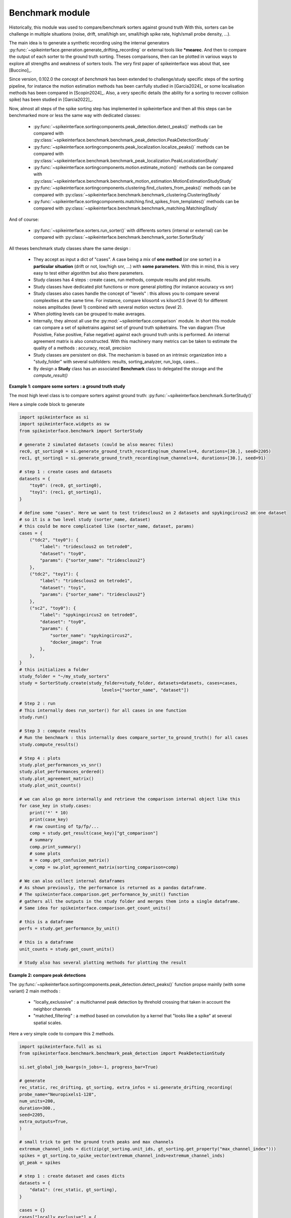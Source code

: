 Benchmark module
================


Historically, this module was used to compare/benchmark sorters against ground truth
With this, sorters can be challenge in multiple situations (noise, drift, small/high snr,
small/high spike rate, high/small probe density, ...).

The main idea is to generate a synthetic recording using the internal generators
:py:func:`~spikeinterface.generation.generate_drifting_recording` or external tools
like ***mearec**. And then to compare the output of each sorter to the ground truth sorting.
Theses comparisons, then can be plotted in various ways to explore all strengths and weakness of
sorters tools. The very first paper of spikeinterface was about that, see [Buccino]_.

Since version, 0.102.0 the concept of *benchmark* has been extended to challenge/study specific 
steps of the sorting pipeline, for instance the motion estimation methods has been carrfully studied
in [Garcia2024]_ or some localisation methods has been compared in [Scopin2024]_.
Also, a very specific details (the ability for a sorting to recover collision spike) has been
studied in [Garcia2022]_.

Now, almost all steps of the spike sorting step has implemented in spikeinterface and then
all this steps can be benchmarked more or less the same way with dedicated classes:

  * :py:func:`~spikeinterface.sortingcomponents.peak_detection.detect_peaks()`
    methods can be compared with :py:class:`~spikeinterface.benchmark.benchmark_peak_detection.PeakDetectionStudy`
  * :py:func:`~spikeinterface.sortingcomponents.peak_localization.localize_peaks()`
    methods can be compared with :py:class:`~spikeinterface.benchmark.benchmark_peak_localization.PeakLocalizationStudy`
  * :py:func:`~spikeinterface.sortingcomponents.motion.estimate_motion()`
    methods can be compared with :py:class:`~spikeinterface.benchmark.benchmark_motion_estimation.MotionEstimationStudyStudy`
  * :py:func:`~spikeinterface.sortingcomponents.clustering.find_clusters_from_peaks()`
    methods can be compared with :py:class:`~spikeinterface.benchmark.benchmark_clustering.ClusteringStudy`
  * :py:func:`~spikeinterface.sortingcomponents.matching.find_spikes_from_templates()`
    methods can be compared with :py:class:`~spikeinterface.benchmark.benchmark_matching.MatchingStudy`

And of course:

  * :py:func:`~spikeinterface.sorters.run_sorter()` with differents sorters (internal or external)
    can be compared with :py:class:`~spikeinterface.benchmark.benchmark_sorter.SorterStudy`

All theses benchmark study classes share the same design :

  * They accept as input a dict of "cases". A case being a mix of **one method** (or one sorter)
    in a **particular situation** (drift or not, low/high snr, ...) with **some parameters**.
    With this in mind, this is very easy to test either algorithm but also there parameters.
  * Study classes has 4 steps : create cases, run methods, compute results and plot results.
  * Study classes have dedicated plot functions or more general plotting (for instance accuracy vs snr)
  * Study classes also cases handle the concept of "levels" : this allows you to compare several
    complexities at the same time. For instance, compare kilosort4 vs kilsort2.5 (level 0) for
    different noises amplitudes (level 1) combined with several motion vectors (level 2).
  * When plotting levels can be grouped to make averages.
  * Internally, they almost all use the :py:mod:`~spikeinterface.comparison` module.
    In short this module can compare a set of spiketrains against set of ground truth spiketrains.
    The van diagram (True Posistive, False positive, False negative) against each ground truth units is
    performed.
    An internal agreement matrix is also constructed. With this machinery many metrics can be taken
    to estimate the quality of a methods : accuracy, recall, precision
  * Study classes are persistent on disk. The mechanism is based on an intrinsic
    organization into a "study_folder" with several subfolders: results, sorting_analyzer, run_logs, 
    cases...
  * By design a **Study** class has an associated **Benchmark** class to delegated the storage and the
    `compute_result()`


**Example 1: compare some sorters : a ground truth study**

The most high level class is to compare sorters against ground truth: :py:func:`~spikeinterface.benchmark.SorterStudy()`

Here a simple code block to generate

.. code-block:: python

    import spikeinterface as si
    import spikeinterface.widgets as sw
    from spikeinterface.benchmark import SorterStudy

    # generate 2 simulated datasets (could be also mearec files)
    rec0, gt_sorting0 = si.generate_ground_truth_recording(num_channels=4, durations=[30.], seed=2205)
    rec1, gt_sorting1 = si.generate_ground_truth_recording(num_channels=4, durations=[30.], seed=91)

    # step 1 : create cases and datasets
    datasets = {
        "toy0": (rec0, gt_sorting0),
        "toy1": (rec1, gt_sorting1),
    }

    # define some "cases". Here we want to test tridesclous2 on 2 datasets and spykingcircus2 on one dataset
    # so it is a two level study (sorter_name, dataset)
    # this could be more complicated like (sorter_name, dataset, params)
    cases = {
        ("tdc2", "toy0"): {
            "label": "tridesclous2 on tetrode0",
            "dataset": "toy0",
            "params": {"sorter_name": "tridesclous2"}
        },
        ("tdc2", "toy1"): {
            "label": "tridesclous2 on tetrode1",
            "dataset": "toy1",
            "params": {"sorter_name": "tridesclous2"}
        },
        ("sc2", "toy0"): {
            "label": "spykingcircus2 on tetrode0",
            "dataset": "toy0",
            "params": {
                "sorter_name": "spykingcircus2",
                "docker_image": True
            },
        },
    }
    # this initializes a folder
    study_folder = "~/my_study_sorters"
    study = SorterStudy.create(study_folder=study_folder, datasets=datasets, cases=cases,
                                    levels=["sorter_name", "dataset"])

    # Step 2 : run
    # This internally does run_sorter() for all cases in one function
    study.run()
    
    # Step 3 : compute results
    # Run the benchmark : this internally does compare_sorter_to_ground_truth() for all cases
    study.compute_results()

    # Step 4 : plots
    study.plot_performances_vs_snr()
    study.plot_performances_ordered()    
    study.plot_agreement_matrix()
    study.plot_unit_counts()

    # we can also go more internally and retrieve the comparison internal object like this
    for case_key in study.cases:
        print('*' * 10)
        print(case_key)
        # raw counting of tp/fp/...
        comp = study.get_result(case_key)["gt_comparison"]
        # summary
        comp.print_summary()
        # some plots
        m = comp.get_confusion_matrix()
        w_comp = sw.plot_agreement_matrix(sorting_comparison=comp)

    # We can also collect internal dataframes
    # As shown previously, the performance is returned as a pandas dataframe.
    # The spikeinterface.comparison.get_performance_by_unit() function
    # gathers all the outputs in the study folder and merges them into a single dataframe.
    # Same idea for spikeinterface.comparison.get_count_units()

    # this is a dataframe
    perfs = study.get_performance_by_unit()

    # this is a dataframe
    unit_counts = study.get_count_units()

    # Study also has several plotting methods for plotting the result


**Example 2: compare peak detections**


The :py:func:`~spikeinterface.sortingcomponents.peak_detection.detect_peaks()` function
propse mainlly (with some variant) 2 main methods : 
 
  * "locally_exclussive" : a multichannel peak detection by threhold crossing that taken
    in account the neighbor channels
  * "matched_filtering" : a method based on convolution by a kernel that "looks like a spike"
    at several spatial scales.

Here a very simple code to compare this 2 methods.


.. code-block:: python

    import spikeinterface.full as si
    from spikeinterface.benchmark.benchmark_peak_detection import PeakDetectionStudy

    si.set_global_job_kwargs(n_jobs=-1, progress_bar=True)

    # generate
    rec_static, rec_drifting, gt_sorting, extra_infos = si.generate_drifting_recording(
    probe_name="Neuropixels1-128",
    num_units=200,
    duration=300.,
    seed=2205,
    extra_outputs=True,
    )

    # small trick to get the ground truth peaks and max channels
    extremum_channel_inds = dict(zip(gt_sorting.unit_ids, gt_sorting.get_property("max_channel_index")))
    spikes = gt_sorting.to_spike_vector(extremum_channel_inds=extremum_channel_inds)
    gt_peak = spikes

    # step 1 : create dataset and cases dicts
    datasets = {
        "data1": (rec_static, gt_sorting),
    }

    cases = {}
    cases["locally_exclusive"] = {
        "label": "locally_exclusive on toy",
        "dataset": "data1",
        "init_kwargs": {"gt_peaks": gt_peak},
        "params": {
        "method": "locally_exclusive", "method_kwargs": {}},
    }

    # matched_filtering need a "waveform prototype"
    ms_before, ms_after = 1.5, 2.5
    from spikeinterface.sortingcomponents.tools import get_prototype_and_waveforms_from_recording
    prototype, _, _ = get_prototype_and_waveforms_from_recording(rec_static, 5000, ms_before, ms_after)
    cases["matched_filtering"] = {
        "label": "matched_filtering on toy",
        "dataset": "data1",
        "init_kwargs": {"gt_peaks": gt_peak},
        "params": {
        "method": "matched_filtering", "method_kwargs": {"prototype": prototype, "ms_before": ms_before}},
    }

    study_folder = "my_study_peak_detection"
    study = PeakDetectionStudy.create(study_folder, datasets=datasets, cases=cases)
    print(study)

    # Step 2 : run
    study.run()
    # Step 3 : compute results
    study.compute_analyzer_extension( {"templates":{}, "quality_metrics":{"metric_names": ["snr"]} } )
    study.compute_results()

    # study can be re loaded
    study_folder = "my_study_peak_detection"

    study = PeakDetectionStudy(study_folder)


    # Step 4 : plots
    fig = study.plot_detected_amplitude_distributions()
    fig = study.plot_performances_vs_snr(performance_names=["accuracy"])
    fig = study.plot_run_times()


.. image:: ../images/benchmark_peak_detection_fig1.png

.. image:: ../images/benchmark_peak_detection_fig2.png

.. image:: ../images/benchmark_peak_detection_fig3.png



**Example 3: compare motion estimation methods**

This paper [Garcia2024]_ was comparing sevral methods to estimate the motion in recordings.
This was a proof of concept of the modularity and benchmarks in spikeinterface.
In summary, motion estimation is done in 3 steps : detect peaks, localize peaks and motion inference.
For theses steps there are sevral possible methods, so combining and comparing performance was the main
topic of this nichy paper.

This paper was using on the :code:`mearec` package for generation and a previous
version of spikeinterface for benchmark but re-generating the same figures should be pretty easy in the
new version of spikeinterface.

Note that since this puplication, new methods has been published (DREDGe and MEDiCINe) and implemented in spikeinterface
so runnning a new comparison could make sens.

Lets be *open-and-reproducible-science*, this is so trendy. This 120 lines script will make the job.



.. code-block:: python


    # If a random reader reach this line of documentation, I hope that this reader will be impressed by the
    # quality of method implementation but also by the smart design of the benchmark framework!
    # In any case, this reader be must be a very spike sorting fanatic person or insomniac.

    import spikeinterface.full as si
    from spikeinterface.benchmark.benchmark_motion_estimation import MotionEstimationStudy

    si.set_global_job_kwargs(n_jobs=0.8, chunk_duration="1s")

    probe_name = 'Neuropixels1-128':
    num_units = 250
    
    datasets = {}
    drift_info = {}
    static, drifting, sorting, info = si.generate_drifting_recording(
        num_units=num_units,
        duration=300.,
        probe_name=probe_name, 
        generate_sorting_kwargs=dict(
            firing_rates=(2.0, 8.0),
            refractory_period_ms=4.0
        ),
        generate_displacement_vector_kwargs=dict(
            displacement_sampling_frequency=5.0,
            drift_start_um=[0, 20],
            drift_stop_um=[0, -20],
            drift_step_um=1,
            motion_list=[
                dict(
                    drift_mode="zigzag",
                    non_rigid_gradient=None,
                    t_start_drift=60.0,
                    t_end_drift=None,
                    period_s=200,
                ),
            ],
        ),
        extra_outputs=True,
        seed=2205,
    )
    datasets["zigzag"] = (drifting, sorting)
    drift_info["zigzag"]  = info


    static, drifting, sorting, info = si.generate_drifting_recording(
        num_units=num_units,
        duration=300.,
        probe_name=probe_name, 
        generate_sorting_kwargs=dict(
            firing_rates=(2.0, 8.0),
            refractory_period_ms=4.0
        ),
        generate_displacement_vector_kwargs=dict(
            displacement_sampling_frequency=5.0,
            drift_start_um=[0, 20],
            drift_stop_um=[0, -20],
            drift_step_um=1,
            motion_list=[
                dict(
                    drift_mode="bump",
                    non_rigid_gradient=None,
                    t_start_drift=60.0,
                    t_end_drift=None,
                    bump_interval_s=(30, 80.),
                ),
            ],
        ),
        extra_outputs=True,
        seed=2205,
    )
    datasets["bump"] = (drifting, sorting)
    drift_info["bump"]  = info

    cases = {}
    for dataset_name in datasets:
        for method_label, loc_method, est_method in [
            ("CoM + Iter", "center_of_mass", "iterative_template"),
            ("Mono + Dec", "monopolar_triangulation", "decentralized"),
            ("Grid + Dec", "grid_convolution", "decentralized"),
            ("Mono + dredge", "monopolar_triangulation", "dredge_ap"),

        ]:
            label = f"{dataset_name}: {method_label}"
            key = (dataset_name, method_label)

            estimate_motion_kwargs=dict(
                method=est_method,
                bin_s=1.0,
                bin_um=5.0,
                rigid=False,
                win_step_um=50.0,
                win_scale_um=200.0,
            )

            cases[key] = dict(
                label=label,
                dataset=dataset_name,
                init_kwargs=dict(
                    unit_locations=drift_info[dataset_name]["unit_locations"],
                    # displacement on Y
                    unit_displacements=drift_info[dataset_name]["unit_displacements"],
                    displacement_sampling_frequency=drift_info[dataset_name]["displacement_sampling_frequency"],
                    direction="y",
                ),
                params=dict(
                    detect_kwargs=dict(method="locally_exclusive", detect_threshold=7.0),
                    select_kwargs=None,
                    localize_kwargs=dict(method=loc_method),
                    estimate_motion_kwargs=estimate_motion_kwargs,
                ),
            )
    
    study = MotionEstimationStudy(study_folder)
    study.run(verbose=True)
    study.compute_results()

    study.plot_summary_errors()
    study.plot_drift(raster=True, case_keys=[('zigzag', 'Mono + dredge')])
    study.plot_errors(case_keys=[('zigzag', 'Mono + dredge')])

.. image:: ../images/benchmark_estimation_fig1.png

.. image:: ../images/benchmark_estimation_fig2.png

.. image:: ../images/benchmark_estimation_fig3.png


# TODO copy paste figures here

**Other examples**

With some imagination and by exploring a bit this repo TODO(ref rep), testing new methods for spike sorting steps
is now an easy task : clustering, template matching, motion estimation, peak detection, ...

If you are interested in this have a look to this preprint TODOref.
